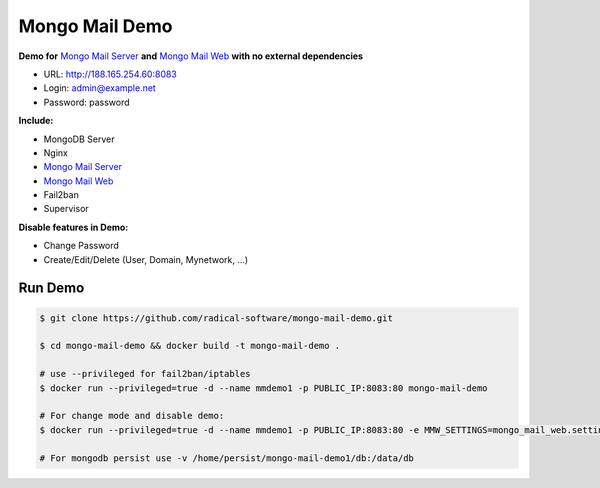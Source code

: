 ===============
Mongo Mail Demo
===============

**Demo for** `Mongo Mail Server`_ **and** `Mongo Mail Web`_ **with no external dependencies**

- URL: http://188.165.254.60:8083
- Login: admin@example.net
- Password: password

**Include:**

- MongoDB Server
- Nginx
- `Mongo Mail Server`_
- `Mongo Mail Web`_
- Fail2ban
- Supervisor

**Disable features in Demo:**

- Change Password
- Create/Edit/Delete (User, Domain, Mynetwork, ...)

Run Demo
========

.. code:: bash

    $ git clone https://github.com/radical-software/mongo-mail-demo.git
    
    $ cd mongo-mail-demo && docker build -t mongo-mail-demo .
    
    # use --privileged for fail2ban/iptables 
    $ docker run --privileged=true -d --name mmdemo1 -p PUBLIC_IP:8083:80 mongo-mail-demo

    # For change mode and disable demo:
    $ docker run --privileged=true -d --name mmdemo1 -p PUBLIC_IP:8083:80 -e MMW_SETTINGS=mongo_mail_web.settings.Prod mongo-mail-demo
    
    # For mongodb persist use -v /home/persist/mongo-mail-demo1/db:/data/db


.. _`Mongo Mail Server`: https://github.com/radical-software/mongo-mail-server
.. _`Mongo Mail Web`: https://github.com/radical-software/mongo-mail-web
